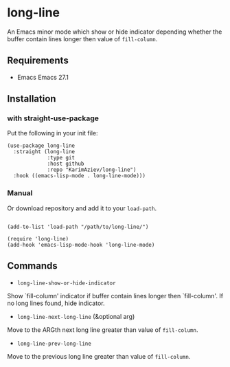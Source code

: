 * long-line

An Emacs minor mode which show or hide indicator depending whether the buffer contain lines longer then value of ~fill-column~.

** Requirements

- Emacs Emacs 27.1

** Installation

*** with straight-use-package

Put the following in your init file:

#+begin_src elisp
(use-package long-line
  :straight (long-line
             :type git
             :host github
             :repo "KarimAziev/long-line")
  :hook ((emacs-lisp-mode . long-line-mode)))
#+end_src

*** Manual

Or download repository and add it to your ~load-path~.

#+begin_src elisp

(add-to-list 'load-path "/path/to/long-line/")

(require 'long-line)
(add-hook 'emacs-lisp-mode-hook 'long-line-mode)
#+end_src

** Commands

+ ~long-line-show-or-hide-indicator~
Show `fill-column' indicator if buffer contain lines longer then `fill-column'.
If no long lines found, hide indicator.

+ ~long-line-next-long-line~ (&optional arg)
Move to the ARGth next long line greater than value of ~fill-column~.

+ ~long-line-prev-long-line~
Move to the previous long line greater than value of ~fill-column~.
